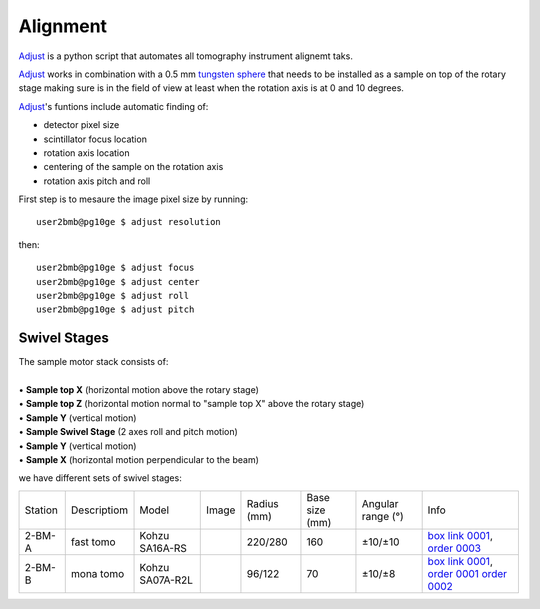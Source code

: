 Alignment
=========

`Adjust <https://github.com/xray-imaging/adjust>`_ is a python script that automates all tomography instrument alignemt taks.

.. image:: ../img/tomo_refs.png 
   :width: 480px
   :align: center
   :alt: tomo_user

`Adjust <https://github.com/xray-imaging/adjust>`_  works in combination with a 0.5 mm `tungsten sphere <https://www.vxb.com/0-5mm-Tungsten-Carbide-One-0-0197-inch-Dia-p/0-5mmtungstenballs.htm>`_ that needs to be installed as a sample on top of the rotary stage making sure is in the field of view at least when the rotation axis is at 0 and 10 degrees.

`Adjust <https://github.com/xray-imaging/adjust>`_'s funtions include automatic finding of:

- detector pixel size
- scintillator focus location
- rotation axis location
- centering of the sample on the rotation axis
- rotation axis pitch and roll

First step is to mesaure the image pixel size by running::

    user2bmb@pg10ge $ adjust resolution

then::

    user2bmb@pg10ge $ adjust focus
    user2bmb@pg10ge $ adjust center
    user2bmb@pg10ge $ adjust roll
    user2bmb@pg10ge $ adjust pitch


Swivel Stages
~~~~~~~~~~~~~

| The sample motor stack consists of:
|
| • **Sample top X** (horizontal motion above the rotary stage)
| • **Sample top Z** (horizontal motion normal to "sample top X" above the rotary stage)
| • **Sample Y** (vertical motion)
| • **Sample Swivel Stage** (2 axes roll and pitch motion)
| • **Sample Y** (vertical motion)
| • **Sample X** (horizontal motion perpendicular to the beam)


we have different sets of swivel stages:


+-----------+--------------+-----------------+----------------+-----------------+------------------+------------------------+--------------------------------------------------+
| Station   | Descriptiom  | Model           |  Image         | Radius (mm)     |  Base size (mm)  |   Angular range (°)    |    Info                                          | 
+-----------+--------------+-----------------+----------------+-----------------+------------------+------------------------+--------------------------------------------------+
| 2-BM-A    | fast tomo    | Kohzu SA16A-RS  | |00001|        |    220/280      |        160       |         ±10/±10        |  `box link 0001`_, `order 0003`_                 |
+-----------+--------------+-----------------+----------------+-----------------+------------------+------------------------+--------------------------------------------------+
| 2-BM-B    | mona tomo    | Kohzu SA07A-R2L | |00002|        |     96/122      |         70       |         ±10/±8         |  `box link 0001`_, `order 0001`_ `order 0002`_   |
+-----------+--------------+-----------------+----------------+-----------------+------------------+------------------------+--------------------------------------------------+

.. _box link 0001: https://anl.box.com/s/n7u8rufnyh5s3w3w62gw0oao1dmy6zqq
.. _order 0001: https://apps.inside.anl.gov/paris/req.jsp?reqNbr=F9-253032
.. _order 0002: https://apps.inside.anl.gov/paris/req.jsp?reqNbr=E5-339016
.. _order 0003: https://apps.inside.anl.gov/paris/req.jsp?reqNbr=E8-345063


.. |00001| image:: ../img/kohzu_00001.png
    :width: 20pt
    :height: 20pt

.. |00002| image:: ../img/kohzu_00002.png
    :width: 20pt
    :height: 20pt



